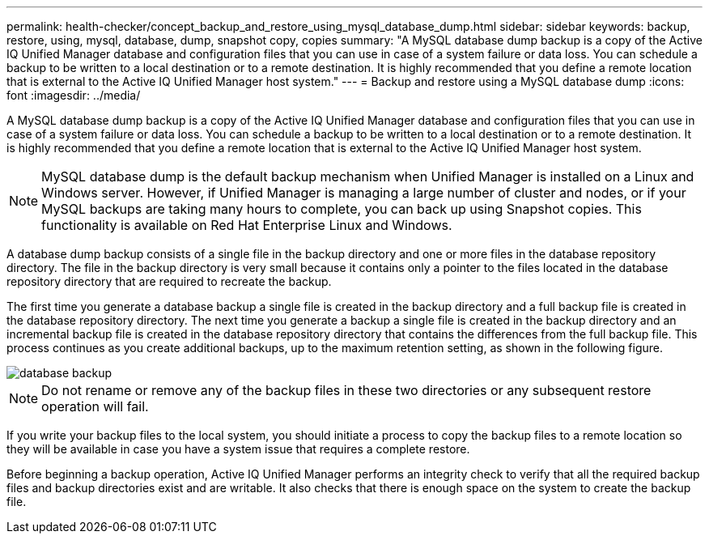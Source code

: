 ---
permalink: health-checker/concept_backup_and_restore_using_mysql_database_dump.html
sidebar: sidebar
keywords: backup, restore, using, mysql, database, dump, snapshot copy, copies
summary: "A MySQL database dump backup is a copy of the Active IQ Unified Manager database and configuration files that you can use in case of a system failure or data loss. You can schedule a backup to be written to a local destination or to a remote destination. It is highly recommended that you define a remote location that is external to the Active IQ Unified Manager host system."
---
= Backup and restore using a MySQL database dump
:icons: font
:imagesdir: ../media/

[.lead]
A MySQL database dump backup is a copy of the Active IQ Unified Manager database and configuration files that you can use in case of a system failure or data loss. You can schedule a backup to be written to a local destination or to a remote destination. It is highly recommended that you define a remote location that is external to the Active IQ Unified Manager host system.

[NOTE]
====
MySQL database dump is the default backup mechanism when Unified Manager is installed on a Linux and Windows server. However, if Unified Manager is managing a large number of cluster and nodes, or if your MySQL backups are taking many hours to complete, you can back up using Snapshot copies. This functionality is available on Red Hat Enterprise Linux and Windows.
====

A database dump backup consists of a single file in the backup directory and one or more files in the database repository directory. The file in the backup directory is very small because it contains only a pointer to the files located in the database repository directory that are required to recreate the backup.

The first time you generate a database backup a single file is created in the backup directory and a full backup file is created in the database repository directory. The next time you generate a backup a single file is created in the backup directory and an incremental backup file is created in the database repository directory that contains the differences from the full backup file. This process continues as you create additional backups, up to the maximum retention setting, as shown in the following figure.

image::../media/database_backup.gif[]

[NOTE]
====
Do not rename or remove any of the backup files in these two directories or any subsequent restore operation will fail.
====

If you write your backup files to the local system, you should initiate a process to copy the backup files to a remote location so they will be available in case you have a system issue that requires a complete restore.

Before beginning a backup operation, Active IQ Unified Manager performs an integrity check to verify that all the required backup files and backup directories exist and are writable. It also checks that there is enough space on the system to create the backup file.
// 2024-11-8, OTHERDOC87